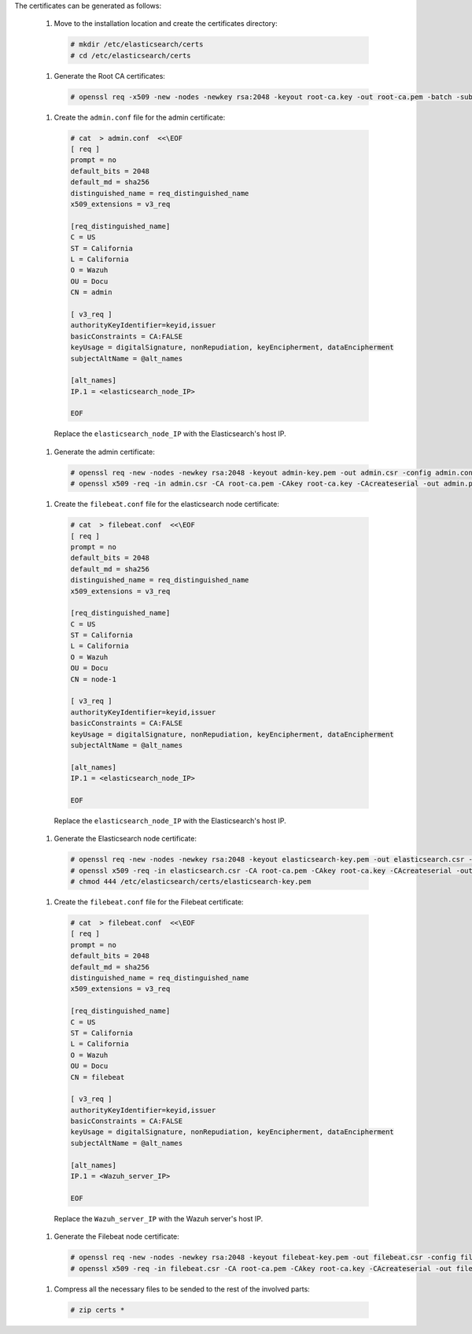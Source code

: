 .. Copyright (C) 2020 Wazuh, Inc.

The certificates can be generated as follows:

  #. Move to the installation location and create the certificates directory:

    .. code-block:: console

      # mkdir /etc/elasticsearch/certs
      # cd /etc/elasticsearch/certs

  #. Generate the Root CA certificates:

    .. code-block:: console

      # openssl req -x509 -new -nodes -newkey rsa:2048 -keyout root-ca.key -out root-ca.pem -batch -subj "/C=ES/ST=GR/L=Granada/OU=Ops/O=Wazuh" -days 3650

  #. Create the ``admin.conf`` file for the admin certificate: 

    .. code-block:: console

      # cat  > admin.conf  <<\EOF
      [ req ]
      prompt = no
      default_bits = 2048
      default_md = sha256
      distinguished_name = req_distinguished_name
      x509_extensions = v3_req
      
      [req_distinguished_name]
      C = US
      ST = California
      L = California
      O = Wazuh
      OU = Docu
      CN = admin
      
      [ v3_req ]
      authorityKeyIdentifier=keyid,issuer
      basicConstraints = CA:FALSE
      keyUsage = digitalSignature, nonRepudiation, keyEncipherment, dataEncipherment
      subjectAltName = @alt_names
      
      [alt_names]
      IP.1 = <elasticsearch_node_IP>

      EOF 

    Replace the ``elasticsearch_node_IP`` with the Elasticsearch's host IP.     

  #. Generate the admin certificate:

    .. code-block:: console

      # openssl req -new -nodes -newkey rsa:2048 -keyout admin-key.pem -out admin.csr -config admin.conf -days 3650
      # openssl x509 -req -in admin.csr -CA root-ca.pem -CAkey root-ca.key -CAcreateserial -out admin.pem -extfile admin.conf -extensions v3_req -days 3650

  #. Create the ``filebeat.conf`` file for the elasticsearch node certificate: 

    .. code-block:: console

      # cat  > filebeat.conf  <<\EOF
      [ req ]
      prompt = no
      default_bits = 2048
      default_md = sha256
      distinguished_name = req_distinguished_name
      x509_extensions = v3_req
      
      [req_distinguished_name]
      C = US
      ST = California
      L = California
      O = Wazuh
      OU = Docu
      CN = node-1
      
      [ v3_req ]
      authorityKeyIdentifier=keyid,issuer
      basicConstraints = CA:FALSE
      keyUsage = digitalSignature, nonRepudiation, keyEncipherment, dataEncipherment
      subjectAltName = @alt_names
      
      [alt_names]
      IP.1 = <elasticsearch_node_IP>

      EOF 

    Replace the ``elasticsearch_node_IP`` with the Elasticsearch's host IP.        
  
  #. Generate the Elasticsearch node certificate: 

    .. code-block:: console

      # openssl req -new -nodes -newkey rsa:2048 -keyout elasticsearch-key.pem -out elasticsearch.csr -config filebeat.conf -days 3650
      # openssl x509 -req -in elasticsearch.csr -CA root-ca.pem -CAkey root-ca.key -CAcreateserial -out elasticsearch.pem -extfile filebeat.conf -extensions v3_req -days 3650
      # chmod 444 /etc/elasticsearch/certs/elasticsearch-key.pem

  #. Create the ``filebeat.conf`` file for the Filebeat certificate: 

    .. code-block:: console

      # cat  > filebeat.conf  <<\EOF
      [ req ]
      prompt = no
      default_bits = 2048
      default_md = sha256
      distinguished_name = req_distinguished_name
      x509_extensions = v3_req
      
      [req_distinguished_name]
      C = US
      ST = California
      L = California
      O = Wazuh
      OU = Docu
      CN = filebeat
      
      [ v3_req ]
      authorityKeyIdentifier=keyid,issuer
      basicConstraints = CA:FALSE
      keyUsage = digitalSignature, nonRepudiation, keyEncipherment, dataEncipherment
      subjectAltName = @alt_names
      
      [alt_names]
      IP.1 = <Wazuh_server_IP>

      EOF 

    Replace the ``Wazuh_server_IP`` with the Wazuh server's host IP.      

  #. Generate the Filebeat node certificate: 

    .. code-block:: console

      # openssl req -new -nodes -newkey rsa:2048 -keyout filebeat-key.pem -out filebeat.csr -config filebeat.conf -days 3650
      # openssl x509 -req -in filebeat.csr -CA root-ca.pem -CAkey root-ca.key -CAcreateserial -out filebeat.pem -extfile filebeat.conf -extensions v3_req -days 3650

  #. Compress all the necessary files to be sended to the rest of the involved parts:

    .. code-block:: console

      # zip certs *      

.. End of include file
